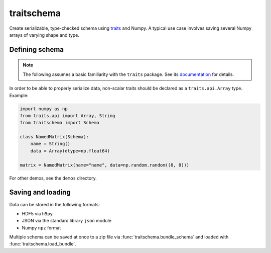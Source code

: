 traitschema
===========

.. image:: https://travis-ci.org/mivade/traitschema.svg?branch=master
    :target: https://travis-ci.org/mivade/traitschema

.. image:: https://readthedocs.org/projects/traitschema/badge/?version=latest
    :target: http://traitschema.readthedocs.io/en/latest/?badge=latest
    :alt: Documentation Status

.. image:: https://codecov.io/gh/mivade/traitschema/branch/master/graph/badge.svg
    :target: https://codecov.io/gh/mivade/traitschema

.. image:: https://img.shields.io/github/release/mivade/traitschema.svg
    :target: https://github.com/mivade/traitschema

Create serializable, type-checked schema using traits_ and Numpy. A typical use
case involves saving several Numpy arrays of varying shape and type.

.. _traits: http://docs.enthought.com/traits/


Defining schema
---------------

.. note::

    The following assumes a basic familiarity with the ``traits`` package. See
    its `documentation <http://docs.enthought.com/traits/>`_ for details.

In order to be able to properly serialize data, non-scalar traits should be
declared as a ``traits.api.Array`` type. Example:

.. code-block:: python

    import numpy as np
    from traits.api import Array, String
    from traitschema import Schema

    class NamedMatrix(Schema):
        name = String()
        data = Array(dtype=np.float64)

    matrix = NamedMatrix(name="name", data=np.random.random((8, 8)))

For other demos, see the ``demos`` directory.


Saving and loading
------------------

Data can be stored in the following formats:

* HDF5 via ``h5py``
* JSON via the standard library ``json`` module
* Numpy ``npz`` format

Multiple schema can be saved at once to a zip file via
:func:`traitschema.bundle_schema` and loaded with
:func:`traitschema.load_bundle`.


